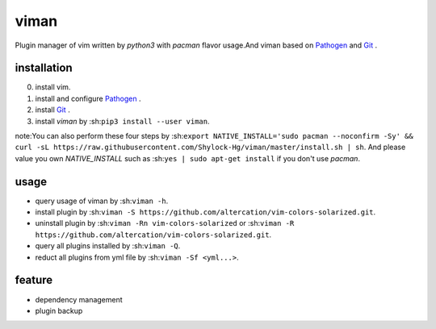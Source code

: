 viman
==========

.. image:: https://travis-ci.org/Shylock-Hg/viman.svg?branch=master
    :target: https://travis-ci.org/Shylock-Hg/viman

.. image:: https://img.shields.io/badge/pypi-v0.0.9-brightgreen.svg
    :target: https://pypi.org/project/viman/

.. image:: https://codecov.io/gh/Shylock-Hg/viman/branch/master/graph/badge.svg
  :target: https://codecov.io/gh/Shylock-Hg/viman

.. image:: https://www.codefactor.io/repository/github/shylock-hg/viman/badge
   :target: https://www.codefactor.io/repository/github/shylock-hg/viman
   :alt: CodeFactor

Plugin manager of vim written by *python3* with *pacman* flavor usage.And viman based on `Pathogen <https://github.com/tpope/vim-pathogen>`_ and `Git <https://github.com/git/git>`_ .

installation
------------------

0. install vim.
1. install and configure `Pathogen <https://github.com/tpope/vim-pathogen>`_ .
2. install `Git <https://github.com/git/git>`_ .
3. install *viman* by :sh:``pip3 install --user viman``.

note:You can also perform these four steps by :sh:``export NATIVE_INSTALL='sudo pacman --noconfirm -Sy' && curl -sL https://raw.githubusercontent.com/Shylock-Hg/viman/master/install.sh | sh``. And please value you own *NATIVE_INSTALL* such as :sh:``yes | sudo apt-get install`` if you don't use *pacman*.

usage
-----------------

* query usage of viman by :sh:``viman -h``.
* install plugin by :sh:``viman -S https://github.com/altercation/vim-colors-solarized.git``.
* uninstall plugin by :sh:``viman -Rn vim-colors-solarized`` or :sh:``viman -R https://github.com/altercation/vim-colors-solarized.git``.
* query all plugins installed by :sh:``viman -Q``.
* reduct all plugins from yml file by :sh:``viman -Sf <yml...>``.

feature
--------------------

* dependency management
* plugin backup

